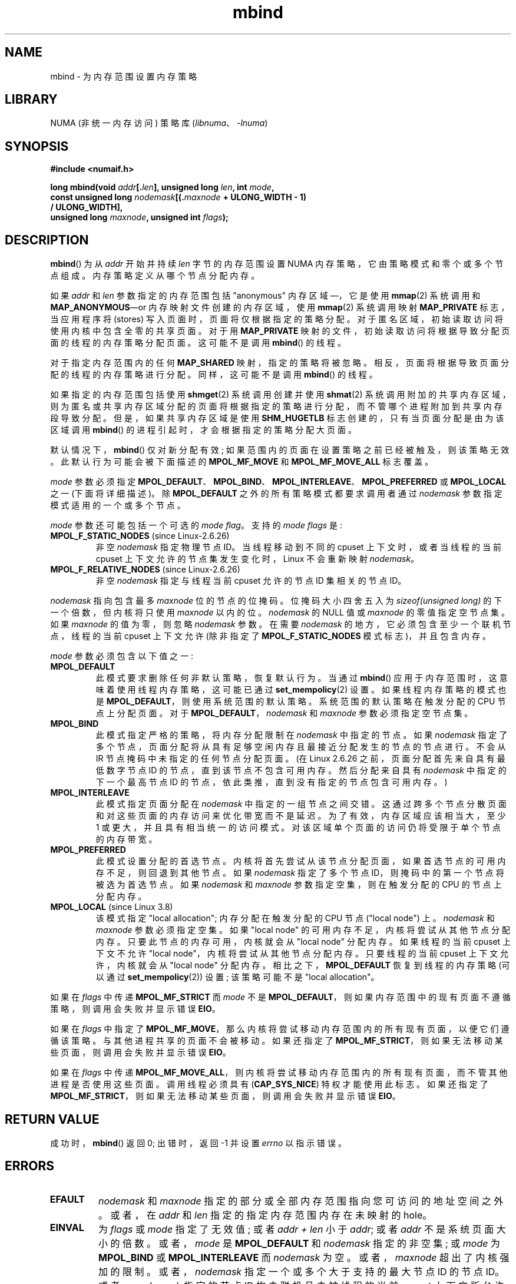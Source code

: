 .\" -*- coding: UTF-8 -*-
.\" Copyright 2003,2004 Andi Kleen, SuSE Labs.
.\" and Copyright 2007 Lee Schermerhorn, Hewlett Packard
.\"
.\" %%%LICENSE_START(VERBATIM_PROF)
.\" Permission is granted to make and distribute verbatim copies of this
.\" manual provided the copyright notice and this permission notice are
.\" preserved on all copies.
.\"
.\" Permission is granted to copy and distribute modified versions of this
.\" manual under the conditions for verbatim copying, provided that the
.\" entire resulting derived work is distributed under the terms of a
.\" permission notice identical to this one.
.\"
.\" Since the Linux kernel and libraries are constantly changing, this
.\" manual page may be incorrect or out-of-date.  The author(s) assume no
.\" responsibility for errors or omissions, or for damages resulting from
.\" the use of the information contained herein.
.\"
.\" Formatted or processed versions of this manual, if unaccompanied by
.\" the source, must acknowledge the copyright and authors of this work.
.\" %%%LICENSE_END
.\"
.\" 2006-02-03, mtk, substantial wording changes and other improvements
.\" 2007-08-27, Lee Schermerhorn <Lee.Schermerhorn@hp.com>
.\"	more precise specification of behavior.
.\"
.\" FIXME
.\" Linux 3.8 added MPOL_MF_LAZY, which needs to be documented.
.\" Does it also apply for move_pages()?
.\"
.\"                commit b24f53a0bea38b266d219ee651b22dba727c44ae
.\"                Author: Lee Schermerhorn <lee.schermerhorn@hp.com>
.\"                Date:   Thu Oct 25 14:16:32 2012 +0200
.\"
.\"*******************************************************************
.\"
.\" This file was generated with po4a. Translate the source file.
.\"
.\"*******************************************************************
.TH mbind 2 2023\-02\-05 "Linux man\-pages 6.03" 
.SH NAME
mbind \- 为内存范围设置内存策略
.SH LIBRARY
NUMA (非统一内存访问) 策略库 (\fIlibnuma\fP、\fI\-lnuma\fP)
.SH SYNOPSIS
.nf
\fB#include <numaif.h>\fP
.PP
\fBlong mbind(void \fP\fIaddr\fP\fB[.\fP\fIlen\fP\fB], unsigned long \fP\fIlen\fP\fB, int \fP\fImode\fP\fB,\fP
\fB           const unsigned long \fP\fInodemask\fP\fB[(.\fP\fImaxnode\fP\fB + ULONG_WIDTH \- 1)\fP
\fB/ ULONG_WIDTH],\fP
\fB           unsigned long \fP\fImaxnode\fP\fB, unsigned int \fP\fIflags\fP\fB);\fP
.fi
.SH DESCRIPTION
\fBmbind\fP() 为从 \fIaddr\fP 开始并持续 \fIlen\fP 字节的内存范围设置 NUMA 内存策略，它由策略模式和零个或多个节点组成。
内存策略定义从哪个节点分配内存。
.PP
如果 \fIaddr\fP 和 \fIlen\fP 参数指定的内存范围包括 "anonymous" 内存区域 \[em]，它是使用 \fBmmap\fP(2) 系统调用和
\fBMAP_ANONYMOUS\fP\[em]or 内存映射文件创建的内存区域，使用 \fBmmap\fP(2) 系统调用映射 \fBMAP_PRIVATE\fP
标志，当应用程序将 (stores) 写入页面时，页面将仅根据指定的策略分配。 对于匿名区域，初始读取访问将使用内核中包含全零的共享页面。 对于用
\fBMAP_PRIVATE\fP 映射的文件，初始读取访问将根据导致分配页面的线程的内存策略分配页面。 这可能不是调用 \fBmbind\fP() 的线程。
.PP
对于指定内存范围内的任何 \fBMAP_SHARED\fP 映射，指定的策略将被忽略。 相反，页面将根据导致页面分配的线程的内存策略进行分配。
同样，这可能不是调用 \fBmbind\fP() 的线程。
.PP
如果指定的内存范围包括使用 \fBshmget\fP(2) 系统调用创建并使用 \fBshmat\fP(2)
系统调用附加的共享内存区域，则为匿名或共享内存区域分配的页面将根据指定的策略进行分配，而不管哪个进程附加到共享内存段导致分配。
但是，如果共享内存区域是使用 \fBSHM_HUGETLB\fP 标志创建的，只有当页面分配是由为该区域调用 \fBmbind\fP()
的进程引起时，才会根据指定的策略分配大页面。
.PP
默认情况下，\fBmbind\fP() 仅对新分配有效; 如果范围内的页面在设置策略之前已经被触及，则该策略无效。 此默认行为可能会被下面描述的
\fBMPOL_MF_MOVE\fP 和 \fBMPOL_MF_MOVE_ALL\fP 标志覆盖。
.PP
\fImode\fP 参数必须指定
\fBMPOL_DEFAULT\fP、\fBMPOL_BIND\fP、\fBMPOL_INTERLEAVE\fP、\fBMPOL_PREFERRED\fP 或
\fBMPOL_LOCAL\fP 之一 (下面将详细描述)。 除 \fBMPOL_DEFAULT\fP 之外的所有策略模式都要求调用者通过 \fInodemask\fP
参数指定模式适用的一个或多个节点。
.PP
\fImode\fP 参数还可能包括一个可选的 \fImode flag\fP。 支持的 \fImode flags\fP 是:
.TP 
\fBMPOL_F_STATIC_NODES\fP (since Linux\-2.6.26)
非空 \fInodemask\fP 指定物理节点 ID。 当线程移动到不同的 cpuset 上下文时，或者当线程的当前 cpuset
上下文允许的节点集发生变化时，Linux 不会重新映射 \fInodemask\fP。
.TP 
\fBMPOL_F_RELATIVE_NODES\fP (since Linux\-2.6.26)
非空 \fInodemask\fP 指定与线程当前 cpuset 允许的节点 ID 集相关的节点 ID。
.PP
\fInodemask\fP 指向包含最多 \fImaxnode\fP 位的节点的位掩码。 位掩码大小四舍五入为 \fIsizeof(unsigned long)\fP
的下一个倍数，但内核将只使用 \fImaxnode\fP 以内的位。 \fInodemask\fP 的 NULL 值或 \fImaxnode\fP 的零值指定空节点集。
如果 \fImaxnode\fP 的值为零，则忽略 \fInodemask\fP 参数。 在需要 \fInodemask\fP
的地方，它必须包含至少一个联机节点，线程的当前 cpuset 上下文允许 (除非指定了 \fBMPOL_F_STATIC_NODES\fP
模式标志)，并且包含内存。
.PP
\fImode\fP 参数必须包含以下值之一:
.TP 
\fBMPOL_DEFAULT\fP
此模式要求删除任何非默认策略，恢复默认行为。 当通过 \fBmbind\fP() 应用于内存范围时，这意味着使用线程内存策略，这可能已通过
\fBset_mempolicy\fP(2) 设置。 如果线程内存策略的模式也是 \fBMPOL_DEFAULT\fP，则使用系统范围的默认策略。
系统范围的默认策略在触发分配的 CPU 节点上分配页面。 对于 \fBMPOL_DEFAULT\fP，\fInodemask\fP 和 \fImaxnode\fP
参数必须指定空节点集。
.TP 
\fBMPOL_BIND\fP
.\" commit 19770b32609b6bf97a3dece2529089494cbfc549
此模式指定严格的策略，将内存分配限制在 \fInodemask\fP 中指定的节点。 如果 \fInodemask\fP
指定了多个节点，页面分配将从具有足够空闲内存且最接近分配发生的节点的节点进行。 不会从 IR 节点掩码中未指定的任何节点分配页面。(在 Linux
2.6.26 之前，页面分配首先来自具有最低数字节点 ID 的节点，直到该节点不包含可用内存。然后分配来自具有 \fInodemask\fP
中指定的下一个最高节点 ID 的节点，依此类推，直到没有指定的节点包含可用内存。)
.TP 
\fBMPOL_INTERLEAVE\fP
此模式指定页面分配在 \fInodemask\fP 中指定的一组节点之间交错。 这通过跨多个节点分散页面和对这些页面的内存访问来优化带宽而不是延迟。
为了有效，内存区域应该相当大，至少 1\MB 或更大，并且具有相当统一的访问模式。 对该区域单个页面的访问仍将受限于单个节点的内存带宽。
.TP 
\fBMPOL_PREFERRED\fP
此模式设置分配的首选节点。 内核将首先尝试从该节点分配页面，如果首选节点的可用内存不足，则回退到其他节点。 如果 \fInodemask\fP 指定了多个节点
ID，则掩码中的第一个节点将被选为首选节点。 如果 \fInodemask\fP 和 \fImaxnode\fP 参数指定空集，则在触发分配的 CPU
的节点上分配内存。
.TP 
\fBMPOL_LOCAL\fP (since Linux 3.8)
.\" commit 479e2802d09f1e18a97262c4c6f8f17ae5884bd8
.\" commit f2a07f40dbc603c15f8b06e6ec7f768af67b424f
该模式指定 "local allocation"; 内存分配在触发分配的 CPU 节点 ("local node") 上。 \fInodemask\fP 和
\fImaxnode\fP 参数必须指定空集。 如果 "local node" 的可用内存不足，内核将尝试从其他节点分配内存。
只要此节点的内存可用，内核就会从 "local node" 分配内存。 如果线程的当前 cpuset 上下文不允许 "local
node"，内核将尝试从其他节点分配内存。 只要线程的当前 cpuset 上下文允许，内核就会从 "local node" 分配内存。
相比之下，\fBMPOL_DEFAULT\fP 恢复到线程的内存策略 (可以通过 \fBset_mempolicy\fP(2)) 设置; 该策略可能不是
"local allocation"。
.PP
.\" According to the kernel code, the following is not true
.\" --Lee Schermerhorn
.\" In Linux 2.6.16 or later the kernel will also try to move pages
.\" to the requested node with this flag.
如果在 \fIflags\fP 中传递 \fBMPOL_MF_STRICT\fP 而 \fImode\fP 不是
\fBMPOL_DEFAULT\fP，则如果内存范围中的现有页面不遵循策略，则调用会失败并显示错误 \fBEIO\fP。
.PP
如果在 \fIflags\fP 中指定了 \fBMPOL_MF_MOVE\fP，那么内核将尝试移动内存范围内的所有现有页面，以便它们遵循该策略。
与其他进程共享的页面不会被移动。 如果还指定了 \fBMPOL_MF_STRICT\fP，则如果无法移动某些页面，则调用会失败并显示错误 \fBEIO\fP。
.PP
.\" ---------------------------------------------------------------
如果在 \fIflags\fP 中传递 \fBMPOL_MF_MOVE_ALL\fP，则内核将尝试移动内存范围内的所有现有页面，而不管其他进程是否使用这些页面。
调用线程必须具有 (\fBCAP_SYS_NICE\fP) 特权才能使用此标志。 如果还指定了
\fBMPOL_MF_STRICT\fP，则如果无法移动某些页面，则调用会失败并显示错误 \fBEIO\fP。
.SH "RETURN VALUE"
.\" ---------------------------------------------------------------
成功时，\fBmbind\fP() 返回 0; 出错时，返回 \-1 并设置 \fIerrno\fP 以指示错误。
.SH ERRORS
.\"  I think I got all of the error returns.  --Lee Schermerhorn
.TP 
\fBEFAULT\fP
\fInodemask\fP 和 \fImaxnode\fP 指定的部分或全部内存范围指向您可访问的地址空间之外。 或者，在 \fIaddr\fP 和 \fIlen\fP
指定的指定内存范围内存在未映射的 hole。
.TP 
\fBEINVAL\fP
.\" As at 2.6.23, this limit is "a page worth of bits", e.g.,
.\" 8 * 4096 bits, assuming a 4kB page size.
为 \fIflags\fP 或 \fImode\fP 指定了无效值; 或者 \fIaddr + len\fP 小于 \fIaddr\fP; 或者 \fIaddr\fP
不是系统页面大小的倍数。 或者，\fImode\fP 是 \fBMPOL_DEFAULT\fP 和 \fInodemask\fP 指定的非空集; 或 \fImode\fP 为
\fBMPOL_BIND\fP 或 \fBMPOL_INTERLEAVE\fP 而 \fInodemask\fP 为空。 或者，\fImaxnode\fP
超出了内核强加的限制。 或者，\fInodemask\fP 指定一个或多个大于支持的最大节点 ID 的节点 ID。或者，\fInodemask\fP 指定的节点
ID 均未联机且未被线程的当前 cpuset 上下文所允许，或者指定的节点均不包含内存。 或者，\fImode\fP 参数同时指定了
\fBMPOL_F_STATIC_NODES\fP 和 \fBMPOL_F_RELATIVE_NODES\fP。
.TP 
\fBEIO\fP
指定了 \fBMPOL_MF_STRICT\fP，并且现有页面已经在不遵循策略的节点上; 或者指定了 \fBMPOL_MF_MOVE\fP 或
\fBMPOL_MF_MOVE_ALL\fP，内核无法移动该范围内的所有现有页面。
.TP 
\fBENOMEM\fP
可用内核内存不足。
.TP 
\fBEPERM\fP
.\" ---------------------------------------------------------------
\fIflags\fP 参数包含 \fBMPOL_MF_MOVE_ALL\fP 标志，调用者没有 \fBCAP_SYS_NICE\fP 权限。
.SH VERSIONS
\fBmbind\fP() 系统调用在 Linux 2.6.7 中加入。
.SH STANDARDS
这个系统调用是 Linux 特有的。
.SH NOTES
有关库支持的信息，请参见 \fBnuma\fP(7)。
.PP
使用 \fBMAP_SHARED\fP 标志映射的内存映射文件范围不支持 NUMA 策略。
.PP
\fBMPOL_DEFAULT\fP 模式对 \fBmbind\fP() 和 \fBset_mempolicy\fP(2) 有不同的影响。 当为
\fBset_mempolicy\fP(2) 指定 \fBMPOL_DEFAULT\fP 时，线程的内存策略恢复为系统默认策略或本地分配。 当使用
\fBmbind\fP() 为内存范围指定 \fBMPOL_DEFAULT\fP 时，随后为该范围分配的任何页面都将使用由 \fBset_mempolicy\fP(2)
设置的线程内存策略。 这有效地将显式策略从指定范围 "falling back" 删除到可能非默认策略。 要为内存范围选择显式 "local
allocation"，请指定 \fBMPOL_LOCAL\fP 或 \fBMPOL_PREFERRED\fP 的 \fImode\fP 以及一组空节点。 此方法也适用于
\fBset_mempolicy\fP(2)。
.PP
Linux 2.6.16 添加了对大页面策略的支持。 为了使交错策略在大页面映射上有效，策略内存需要为数十兆字节或更大。
.PP
.\" commit dcf1763546d76c372f3136c8d6b2b6e77f140cf0
Linux 5.7 之前。 \fBMPOL_MF_STRICT\fP 在大页面映射中被忽略。
.PP
\fBMPOL_MF_MOVE\fP 和 \fBMPOL_MF_MOVE_ALL\fP 仅适用于 Linux 2.6.16 及更高版本。
.SH "SEE ALSO"
\fBget_mempolicy\fP(2), \fBgetcpu\fP(2), \fBmmap\fP(2), \fBset_mempolicy\fP(2),
\fBshmat\fP(2), \fBshmget\fP(2), \fBnuma\fP(3), \fBcpuset\fP(7), \fBnuma\fP(7),
\fBnumactl\fP(8)
.PP
.SH [手册页中文版]
.PP
本翻译为免费文档；阅读
.UR https://www.gnu.org/licenses/gpl-3.0.html
GNU 通用公共许可证第 3 版
.UE
或稍后的版权条款。因使用该翻译而造成的任何问题和损失完全由您承担。
.PP
该中文翻译由 wtklbm
.B <wtklbm@gmail.com>
根据个人学习需要制作。
.PP
项目地址:
.UR \fBhttps://github.com/wtklbm/manpages-chinese\fR
.ME 。
